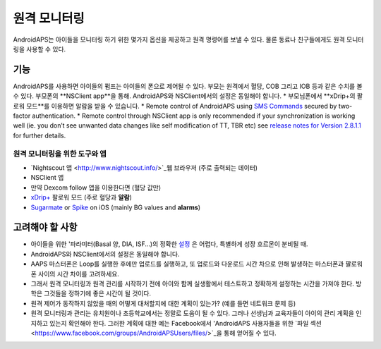 원격 모니터링
**************************************************

.. image:: ../images/KidsMonitoring.png
  :alt: 아이들 모니터링
  
AndroidAPS는 아이들을 모니터링 하기 위한 몇가지 옵션을 제공하고 원격 명령어를 보낼 수 있다. 물론 동료나 친구들에게도 원격 모니터링을 사용할 수 있다.

기능
==================================================
AndroidAPS를 사용하면 아이들의 펌프는 아이들의 폰으로 제어될 수 있다.
부모는 원격에서 혈당, COB 그리고 IOB 등과 같은 수치를 볼 수 있다. 부모폰의 **NSClient app**을 통해. AndroidAPS와 NSClient에서의 설정은 동일해야 합니다.
* 부모님폰에서 **xDrip+의 팔로워 모드**를 이용하면 알람을 받을 수 있습니다.
* Remote control of AndroidAPS using `SMS Commands <../Children/SMS-Commands.html>`_ secured by two-factor authentication.
* Remote control through NSClient app is only recommended if your synchronization is working well (ie. you don’t see unwanted data changes like self modification of TT, TBR etc) see `release notes for Version 2.8.1.1 <https://androidaps.readthedocs.io/en/latest/EN/Installing-AndroidAPS/Releasenotes.html#important-hints>`_ for further details.

원격 모니터링을 위한 도구와 앱
--------------------------------------------------
* `Nightscout 앱 <http://www.nightscout.info/>`_웹 브라우저 (주로 출력되는 데이터)
*	NSClient 앱
*	만약 Dexcom follow 앱을 이용한다면 (혈당 값만)
* `xDrip+ <../Configuration/xdrip.html>`_ 팔로워 모드 (주로 혈당과 **알람**)
*	`Sugarmate <https://sugarmate.io/>`_ or `Spike <https://spike-app.com/>`_ on iOS (mainly BG values and **alarms**)

고려해야 할 사항
==================================================
* 아이들을 위한 '파라미터(Basal 양, DIA, ISF...)의 정확한 `설정 <../Getting-Started/FAQ.html#how-to-begin>`_ 은 어렵다, 특별하게 성장 호르몬이 분비될 때. 
* AndroidAPS와 NSClient에서의 설정은 동일해야 합니다.
* AAPS 마스터폰은 Loop를 실행한 후에만 업로드를 실행하고, 또 업로드와 다운로드 시간 차으로 인해 발생하는 마스터폰과 팔로워폰 사이의 시간 차이를 고려하세요.
* 그래서 원격 모니터링과 원격 관리를 시작하기 전에 아이와 함께 실생활에서 테스트하고 정확하게 설정하는 시간을 가져야 한다. 방학은 그것들을 정하기에 좋은 시간이 될 것이다.
* 원격 제어가 동작하지 않았을 때의 어떻게 대처할지에 대한 계획이 있는가? (예를 들면 네트워크 문제 등)
* 원격 모니터링과 관리는 유치원이나 초등학교에서는 정말로 도움이 될 수 있다. 그러나 선생님과 교육자들이 아이의 관리 계획을 인지하고 있는지 확인해야 한다. 그러한 계획에 대한 예는 Facebook에서 'AndroidAPS 사용자들을 위한 `파일 섹션 <https://www.facebook.com/groups/AndroidAPSUsers/files/>`_을 통해 얻어질 수 있다.
